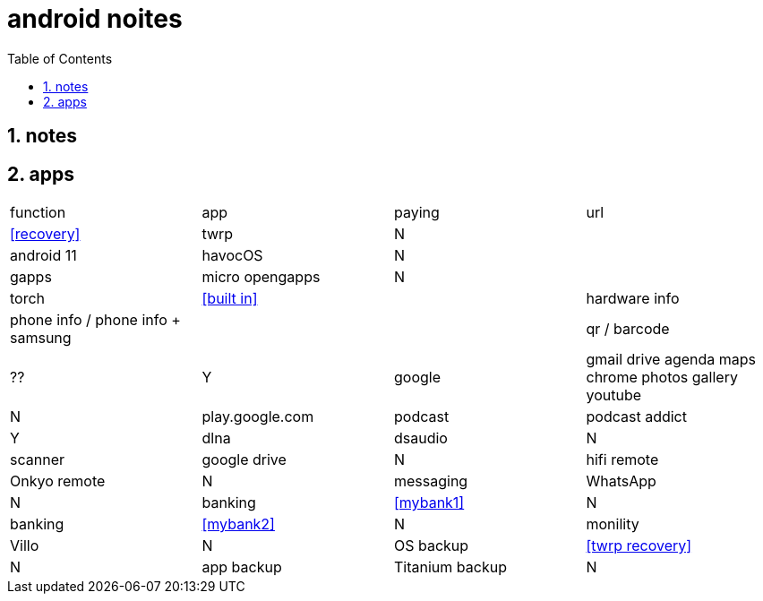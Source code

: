= android noites
:toc:
:toclevels: 4
:numbered:
:source-highlighter: highlight-js
:highlightjs-theme: agate

== notes

== apps

|=================================================================================================================
| function         | app                                    | paying  | url
| <<recovery>>     | twrp                                   | N       |
| android 11       | havocOS                                | N       |
| gapps            | micro opengapps                        | N       |
| torch            | <<built in>>                           |
| hardware info    | phone info / phone info + samsung      |         |
| qr / barcode     | ??                                     | Y
| google           | gmail drive agenda maps chrome photos gallery youtube | N       | play.google.com
| podcast          | podcast addict                         | Y 
| dlna             | dsaudio                                | N
| scanner          | google drive                           | N    
| hifi remote      | Onkyo remote                           | N    
| messaging        | WhatsApp                               | N    
| banking          | <<mybank1>>                            | N    
| banking          | <<mybank2>>                            | N    
| monility         | Villo                                  | N    
| OS backup        | <<twrp recovery>>                      | N    
| app backup       | Titanium backup                        | N    
| root             | magisk / SuperSU                       | N    
|=================================================================================================================

